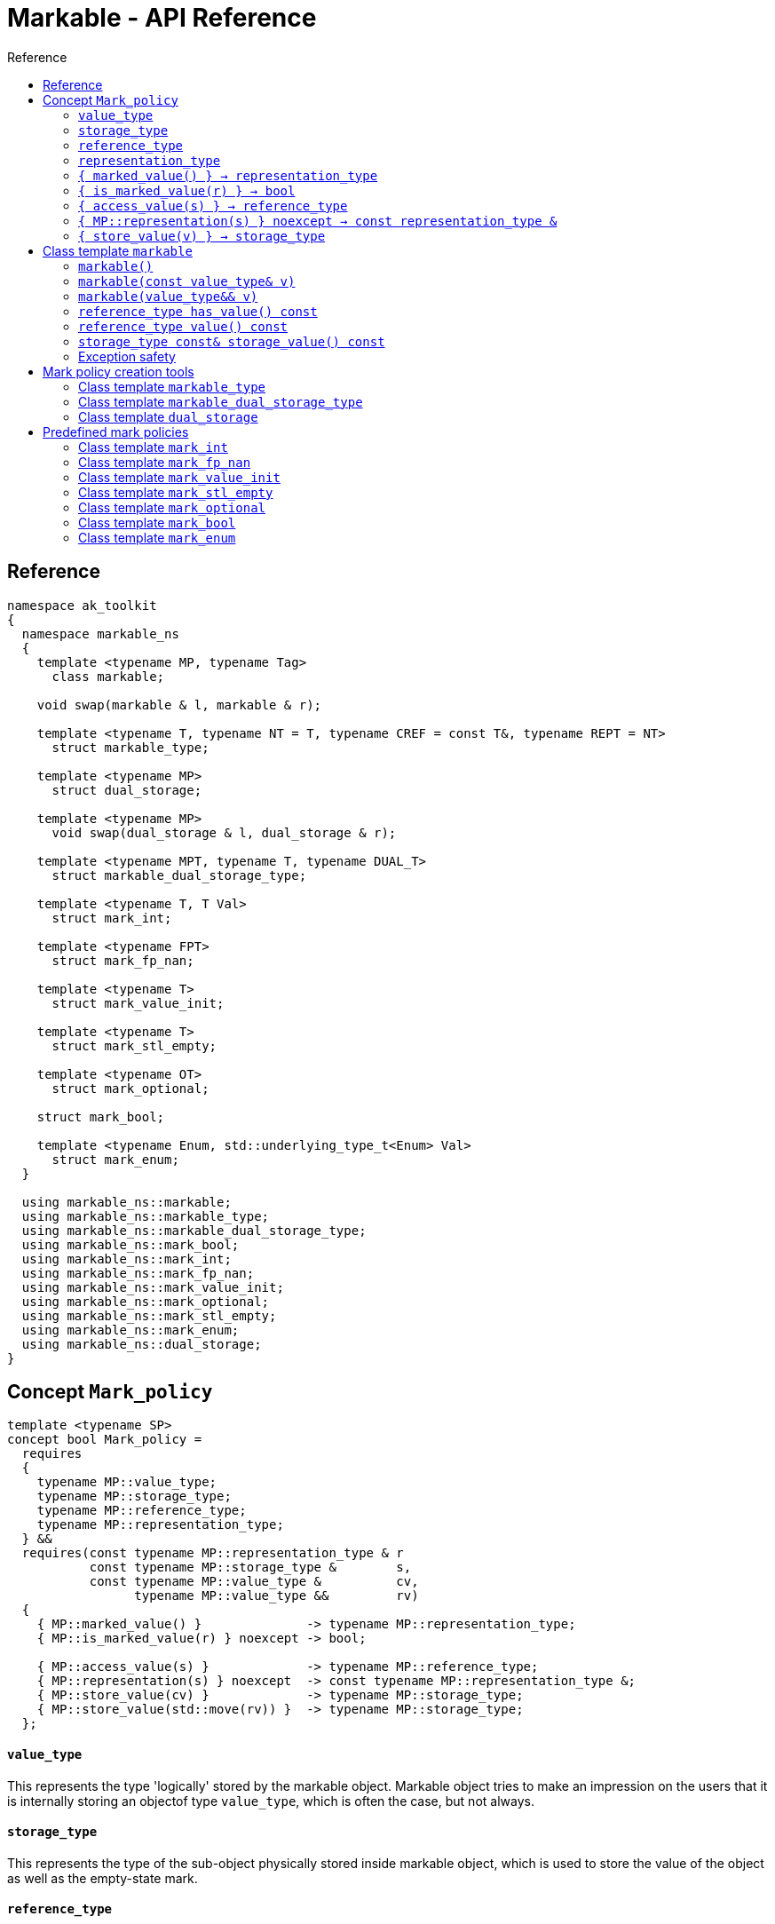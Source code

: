 :sourcedir: .
:last-update-label!:
:source-highlighter: coderay
:icons: font
= Markable - API Reference
Reference
:toclevels: 3
:toc: left
:toc-title:

[reference]
== Reference

```c++
namespace ak_toolkit
{
  namespace markable_ns
  {
    template <typename MP, typename Tag>
      class markable;
    
    void swap(markable & l, markable & r);

    template <typename T, typename NT = T, typename CREF = const T&, typename REPT = NT>
      struct markable_type;
           
    template <typename MP>
      struct dual_storage;
      
    template <typename MP>
      void swap(dual_storage & l, dual_storage & r);
      
    template <typename MPT, typename T, typename DUAL_T>
      struct markable_dual_storage_type;
    
    template <typename T, T Val>
      struct mark_int;
      
    template <typename FPT>
      struct mark_fp_nan;
      
    template <typename T>
      struct mark_value_init;
      
    template <typename T>
      struct mark_stl_empty;
      
    template <typename OT>
      struct mark_optional;
      
    struct mark_bool;
    
    template <typename Enum, std::underlying_type_t<Enum> Val> 
      struct mark_enum;
  }

  using markable_ns::markable;
  using markable_ns::markable_type;
  using markable_ns::markable_dual_storage_type;
  using markable_ns::mark_bool;
  using markable_ns::mark_int;
  using markable_ns::mark_fp_nan;
  using markable_ns::mark_value_init;
  using markable_ns::mark_optional;
  using markable_ns::mark_stl_empty;
  using markable_ns::mark_enum;
  using markable_ns::dual_storage;
}
```

[concept_mark_policy]
== Concept `Mark_policy`

```c++
template <typename SP>
concept bool Mark_policy =
  requires
  {
    typename MP::value_type;
    typename MP::storage_type;
    typename MP::reference_type;
    typename MP::representation_type;
  } &&
  requires(const typename MP::representation_type & r
           const typename MP::storage_type &        s,
           const typename MP::value_type &          cv,
                 typename MP::value_type &&         rv)
  {   
    { MP::marked_value() }              -> typename MP::representation_type;
    { MP::is_marked_value(r) } noexcept -> bool;
    
    { MP::access_value(s) }             -> typename MP::reference_type;
    { MP::representation(s) } noexcept  -> const typename MP::representation_type &;
    { MP::store_value(cv) }             -> typename MP::storage_type;
    { MP::store_value(std::move(rv)) }  -> typename MP::storage_type;
  };
```


#### `value_type`
This represents the type 'logically' stored by the markable object. Markable object tries to make an impression on the users that it is internally storing an objectof type `value_type`, which is often the case, but not always.

#### `storage_type`
This represents the type of the sub-object physically stored inside markable object, which is used to store the value of the object as well as the empty-state mark. 

#### `reference_type`
This represents the type returned when the user requests read access to the stored value. Typically, this type is defined as `const value_type&`, however, sometimes when the accessed value is computed on the fly, this type may be defined as `value_type`.

#### `representation_type`
It is in this type that the special marked value is encoded. Typically, this is `storage_type`, but in some cases `storage_type` neds to be cast to this type.

#### `{ marked_value() } -> representation_type`
Returns a marked value encoded in `representation_type`. This will be later used to represent a markable object with no value.

#### `{ is_marked_value(r) } -> bool`
Checks if the given value represents a marked value.

#### `{ access_value(s) } -> reference_type`
*Preconditions:* `!is_marked_value(s)`.

Given a value encoded in `storage_type`, provides access to it through type `reference_type`. Typically, when `reference_type` and `const storage_type&` are same type, this is an identity function.

#### `{ MP::representation(s) } noexcept  -> const representation_type &`

Performs adjustments (if necessary) to represent the stored object through `representation_type`.

#### `{ store_value(v) } -> storage_type`
Given a value of type `value_type` (possibly marked), returns its representation as `storage_type`. Typically, when `value_type` and `storage_type` are same type, this is an identity function.

## Class template `markable`

```c++
namespace ak_toolkit
{
  namespace markable_ns
  {
    template <Mark_policy MP>
    class markable
    {
    public:
      typedef typename MP::value_type     value_type;
      typedef typename MP::storage_type   storage_type;
      typedef typename MP::reference_type reference_type;

      constexpr markable() noexcept(noexcept(storage_type{MP::marked_value{}}));
      constexpr explicit markable(const value_type& v);
      constexpr explicit markable(value_type&& v);
      constexpr markable(const markable&) = default;
      constexpr markable(markable&&) = default;
      
      constexpr markable& operator=(const markable&) = default;
      constexpr markable& operator=(markable&&) = default;
      
      constexpr bool has_value() const;
      constexpr reference_type value() const;
      constexpr storage_type const& storage_value() const;
      
    private:
      storage_type val_; // exposition only
    };
  }
}
```

#### `markable()`

*Effects:* Initializes storage value with expression `MP::marked_value()`. 

*Postconditions:* `!has_value()`.

#### `markable(const value_type& v)`

*Effects:* Initializes storage value with expression `MP::store_value(v)`. 

*Postconditions:* `has_value() == !MP::is_marked_value(v)`.

#### `markable(value_type&& v)`

*Effects:* Initializes storage value with expression `MP::store_value(std::move(v))`. 

*Postconditions:* `has_value() == !MP::is_marked_value(v)`.

#### `reference_type has_value() const`

*Returns:* `!MP::is_marked_value(val_)`.

*Throws:* Nothing.


#### `reference_type value() const`

*Preconditions:* `has_value()`.

*Returns:* `MP::access_value(val_)`.

*Throws:* Whatever `MP::access_value` throws. Also, if `reference_type` is in fact not a reference type, whatever `reference_type`'s move constructor throws.


#### `storage_type const& storage_value() const`

*Returns:* `val_`.

*Throws:* Nothing.

### Exception safety

If an exception is thrown during the assignment, the state of `*this` depends on the exception safety guarantees of `storage_type`. If `storage_type` offers a weak guarantee, the corresponding `markable<>` type also offers only a weak guarantee. In particular, the value of `has_value()` may change.


## Mark policy creation tools

The follwoing tools help build custom mark policies.

### Class template `markable_type`

This class template provides default definitions form most of the requirements in concept `Mark_policy`. When declaring your own mark policy, you probably want to derive from this class template (although it is not strictly necessary). 

```c++
template <typename T, typename STORE = T, typename CREF = const T&, typename REPT = NT>
struct markable_type
{
  typedef T     value_type;
  typedef STORE storage_type;
  typedef CREF  reference_type;
  typedef REPT  representation_type;
  
  static constexpr reference_type access_value(const storage_type& v) { return v; }
  static constexpr const representation_type& representation(const storage_type& v) { return v; }
  static constexpr const value_type& store_value(const value_type& v) { return v; }
  static constexpr value_type&& store_value(value_type&& v) { return std::move(v); }
};
```

### Class template `markable_dual_storage_type`

You typically want to derive from this type when defining a mark policy for dual storage. This class template provides default definitions form most of the requirements in concept `Mark_policy`. `MPT` is the type of the policy you are defining (we are using the CRTP). `T` is the `value_type` you want to logically represent. `DUAL_T` is a type layout compatible with `T` but with weaker invariants, so that it can store more valid states than `T`.

```c++
template <typename MPT, typename T, typename DUAL_T>
struct markable_dual_storage_type
{
  typedef T                 value_type;
  typedef DUAL_T            representation_type;
  typedef const T&          reference_type;
  typedef dual_storage<MPT> storage_type;
  
  static reference_type access_value(const storage_type& v) { return v.as_value_type(); }
  static const representation_type& representation(const storage_type& v) { return v.representation(); }
  static storage_type store_value(const value_type& v) { return storage_type(v); }
  static storage_type store_value(value_type&& v) { return storage_type(std::move(v)); } 
};
```

*Requires:* `MPT` is a model of `Mark_policy`; `T` and `DUAL_T` are layout-compatible types.

### Class template `dual_storage`

Class used to store inside a union members of type `value_type` and `representation_type`, and manage them appropriately.

```c++
template <typename MP>
struct dual_storage
{
  typedef typename MP::value_type value_type;
  typedef typename MP::representation_type representation_type;
  typedef typename MP::reference_type reference_type;

  value_type&        as_value_type();
  const value_type&  as_value_type() const;
  representation_type&       representation();
  const representation_type& representation() const;
  
  constexpr dual_storage(representation_type&& mv) noexcept(noexcept(representation_type(std::move(mv)))));
  constexpr explicit dual_storage(const value_type& v) noexcept(noexcept(value_type(v))));
  constexpr explicit dual_storage(value_type&& v) noexcept(noexcept(value_type(std::move(v))));
  dual_storage(const dual_storage& rhs); // TODO: add noexcept
  dual_storage(dual_storage&& rhs); // TODO: add noexcept    
  void operator=(const dual_storage& rhs);    
  void operator=(dual_storage&& rhs); // TODO: add noexcept  
  friend void swap(dual_storage& lhs, dual_storage& rhs);  // TODO: add conditional noexcept
  ~dual_storage();
};
```


## Predefined mark policies


### Class template `mark_int`

```c++
template <typename Integral, Integral MVal>
struct mark_int : markable_type<T>
{
  static constexpr Integral marked_value() noexcept { return MVal; }
  static constexpr bool is_marked_value(Integral v) { return v == MVal; }
};
```

`Integral` represents the stored type. It can be any type suitable for non-type template parameter.

`EV` is the value the empty value representation.

### Class template `mark_fp_nan`

```c++
template <typename FPT>
  requires std::is_floating_point<FPT>::value
        && std::numeric_limits<FPT>::has_quiet_NaN
struct mark_fp_nan : markable_type<FPT>
{
  static constexpr FPT marked_value() noexcept { return std::numeric_limits<FPT>::quiet_NaN(); }
  static constexpr bool is_marked_value(FPT v) { return v != v; }
};
```

### Class template `mark_value_init`

```c++
template <typename T>
struct mark_value_init : markable_type<T>
{
  static constexpr T marked_value() noexcept(see below) { return T{}; }
  static constexpr bool is_marked_value(const T& v) { return v == T{}; }
};
```

`T` is required to be a regular type.

The expression inside `noexcept` should be equivalent to `std::is_nothrow_default_constructible<T>::value && std::is_nothrow_move_constructible<T>::value`.

### Class template `mark_stl_empty`

```c++
template <typename Cont>
struct mark_stl_empty : markable_type<Cont>
{
  static constexpr Cont marked_value() noexcept(see below) { return Cont{}; }
  static constexpr bool is_marked_value(const Cont& v) { return v.empty(); }
};
```

`Cont` is required to be a container in the STL sense. 

The expression inside `noexcept` should be equivalent to `std::is_nothrow_default_constructible<Cont>::value && std::is_nothrow_move_constructible<Cont>::value`.

### Class template `mark_optional`

```c++
template <typename OT>
struct mark_optional : markable_type<typename OT::value_type, OT>
{
  typedef typename OT::value_type value_type;
  typedef OT storage_type;

  static OT marked_value() noexcept { return OT{}; }
  static bool is_marked_value(const OT& v) { return !v; }
  
  static const value_type& access_value(const storage_type& v) { return *v; }
  static storage_type store_value(const value_type& v) { return v; }
  static storage_type store_value(value_type&& v) { return std::move(v); }
};
```

`OT` is required to be either `boost::optional` or `std::experimental::optional` or `std::optional` or a type sufficiently similar to these.

### Class template `mark_bool`

```c++
struct mark_bool : markable_type<bool, char, bool>
{
  static constexpr char marked_value() noexcept { return char(2); }
  static constexpr bool is_marked_value(char v) { return v == 2; }
  
  static constexpr bool access_value(const char& v) { return bool(v); }
  static constexpr char store_value(const bool& v) { return v; }
};
```

### Class template `mark_enum`

TODO: need to describe it correctly

```c++
template <typename Enum, std::underlying_type_t<Enum> Val> 
  requires std::is_enum<Enum>::value
struct mark_enum : markable_type<Enum, typename std::underlying_type<Enum>::type, Enum>
{
  typedef typename base::representation_type representation_type;
  typedef typename base::storage_type        storage_type;
  
  static constexpr representation_type marked_value() noexcept { return Val; }
  static constexpr bool is_marked_value(const representation_type& v) noexcept { return v == Val; }
  
  static constexpr Enum access_value(const storage_type& v) noexcept { return static_cast<Enum>(v); }
  static constexpr storage_type store_value(const Enum& v) noexcept { return static_cast<storage_type>(v); }
};
```

`Enum` is required to be an enumeration type. `Val` a value of integral type, `std::underlying_type_t<Enum>` not necessarily from the range designated by `Enum`.
